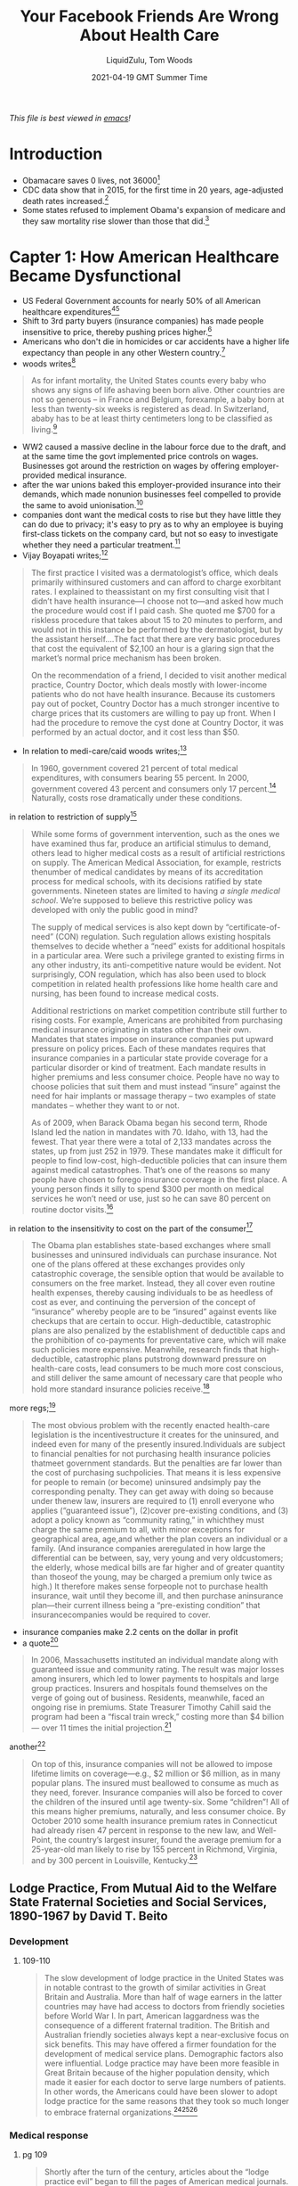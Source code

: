 #+TITLE:Your Facebook Friends Are Wrong About Health Care
#+AUTHOR:LiquidZulu, Tom Woods
#+BIBLIOGRAPHY:e:/Zotero/library.bib
#+PANDOC_OPTIONS: csl:e:/Zotero/styles/australasian-physical-and-engineering-sciences-in-medicine.csl
#+DATE:2021-04-19 GMT Summer Time
/This file is best viewed in [[https://www.gnu.org/software/emacs/][emacs]]!/

* Introduction
+ Obamacare saves 0 lives, not 36000[fn:1]
+ CDC data show that in 2015, for the first time in 20 years, age-adjusted death rates increased.[fn:2]
+ Some states refused to implement Obama's expansion of medicare and they saw mortality rise slower than those that did.[fn:3]
* Capter 1: How American Healthcare Became Dysfunctional
+ US Federal Government accounts for nearly 50% of all American healthcare expenditures[fn:4][fn:5]
+ Shift to 3rd party buyers (insurance companies) has made people insensitive to price, thereby pushing prices higher.[fn:6]
+ Americans who don't die in homicides or car accidents have a higher life expectancy than people in any other Western country.[fn:7]
+ woods writes[fn:8]
#+begin_quote
As for infant mortality, the United States counts every baby who shows any signs of life ashaving been born alive. Other countries are not so generous – in France and Belgium, forexample, a baby born at less than twenty-six weeks is registered as dead. In Switzerland, ababy has to be at least thirty centimeters long to be classified as living.[fn:9]
#+end_quote
+ WW2 caused a massive decline in the labour force due to the draft, and at the same time the govt implemented price controls on wages. Businesses got around the restriction on wages by offering employer-provided medical insurance.
+ after the war unions baked this employer-provided insurance into their demands, which made nonunion businesses feel compelled to provide the same to avoid unionisation.[fn:10]
+ companies dont want the medical costs to rise but they have little they can do due to privacy; it's easy to pry as to why an employee is buying first-class tickets on the company card, but not so easy to investigate whether they need a particular treatment.[fn:11]
+ Vijay Boyapati writes;[fn:12]
#+begin_quote
The first practice I visited was a dermatologist’s office, which deals primarily withinsured customers and can afford to charge exorbitant rates. I explained to theassistant on my first consulting visit that I didn’t have health insurance—I choose not to—and asked how much the procedure would cost if I paid cash. She quoted me $700 for a riskless procedure that takes about 15 to 20 minutes to perform, and would not in this instance be performed by the dermatologist, but by the assistant herself....The fact that there are very basic procedures that cost the equivalent of $2,100 an hour is a glaring sign that the market’s normal price mechanism has been broken.

On the recommendation of a friend, I decided to visit another medical practice, Country Doctor, which deals mostly with lower-income patients who do not have health insurance. Because its customers pay out of pocket, Country Doctor has a much stronger incentive to charge prices that its customers are willing to pay up front. When I had the procedure to remove the cyst done at Country Doctor, it was performed by an actual doctor, and it cost less than $50.​
#+end_quote
+ In relation to medi-care/caid woods writes;[fn:13]
#+begin_quote
In 1960, government covered 21 percent of total medical expenditures, with consumers bearing 55 percent. In 2000, government covered 43 percent and consumers only 17 percent.​[fn:14]​ Naturally, costs rose dramatically under these conditions.
#+end_quote
in relation to restriction of supply[fn:15]
#+begin_quote
While some forms of government intervention, such as the ones we have examined thus far, produce an artificial stimulus to demand, others lead to higher medical costs as a result of artificial restrictions on supply. The American Medical Association, for example, restricts thenumber of medical candidates by means of its accreditation process for medical schools, with its decisions ratified by state governments. Nineteen states are limited to having /a single medical school/. We’re supposed to believe this restrictive policy was developed with only the public good in mind?

The supply of medical services is also kept down by “certificate-of-need” (CON) regulation. Such regulation allows existing hospitals themselves to decide whether a “need” exists for additional hospitals in a particular area. Were such a privilege granted to existing firms in any other industry, its anti-competitive nature would be evident. Not surprisingly, CON regulation, which has also been used to block competition in related health professions like home health care and nursing, has been found to increase medical costs.

Additional restrictions on market competition contribute still further to rising costs. For example, Americans are prohibited from purchasing medical insurance originating in states other than their own. Mandates that states impose on insurance companies put upward pressure on policy prices. Each of these mandates requires that insurance companies in a particular state provide coverage for a particular disorder or kind of treatment. Each mandate results in higher premiums and less consumer choice. People have no way to choose policies that suit them and must instead “insure” against the need for hair implants or massage therapy -- two examples of state mandates -- whether they want to or not.

As of 2009, when Barack Obama began his second term, Rhode Island led the nation in mandates with 70. Idaho, with 13, had the fewest. That year there were a total of 2,133 mandates across the states, up from just 252 in 1979. These mandates make it difficult for people to find low-cost, high-deductible policies that can insure them against medical catastrophes. That’s one of the reasons so many people have chosen to forego insurance coverage in the first place. A young person finds it silly to spend $300 per month on medical services he won’t need or use, just so he can save 80 percent on routine doctor visits.​[fn:16]
#+end_quote
in relation to the insensitivity to cost on the part of the consumer[fn:17]
#+begin_quote
The Obama plan establishes state-based exchanges where small businesses and uninsured individuals can purchase insurance. Not one of the plans offered at these exchanges provides only catastrophic coverage, the sensible option that would be available to consumers on the free market. Instead, they all cover even routine health expenses, thereby causing individuals to be as heedless of cost as ever, and continuing the perversion of the concept of “insurance” whereby people are to be “insured” against events like checkups that are certain to occur. High-deductible, catastrophic plans are also penalized by the establishment of deductible caps and the prohibition of co-payments for preventative care, which will make such policies more expensive. Meanwhile, research finds that high-deductible, catastrophic plans putstrong downward pressure on health-care costs, lead consumers to be much more cost conscious, and still deliver the same amount of necessary care that people who hold more standard insurance policies receive.[fn:18]
#+end_quote
more regs;[fn:19]
#+begin_quote
The most obvious problem with the recently enacted health-care legislation is the incentivestructure it creates for the uninsured, and indeed even for many of the presently insured.Individuals are subject to financial penalties for not purchasing health insurance policies thatmeet government standards. But the penalties are far lower than the cost of purchasing suchpolicies. That means it is less expensive for people to remain (or become) uninsured andsimply pay the corresponding penalty. They can get away with doing so because under thenew law, insurers are required to (1) enroll everyone who applies (“guaranteed issue”), (2)cover pre-existing conditions, and (3) adopt a policy known as “community rating,” in whichthey must charge the same premium to all, with minor exceptions for geographical area, age,and whether the plan covers an individual or a family. (And insurance companies areregulated in how large the differential can be between, say, very young and very oldcustomers; the elderly, whose medical bills are far higher and of greater quantity than thoseof the young, may be charged a premium only twice as high.) It therefore makes sense forpeople not to purchase health insurance, wait until they become ill, and then purchase aninsurance plan—their current illness being a “pre-existing condition” that insurancecompanies would be required to cover.
#+end_quote
+ insurance companies make 2.2 cents on the dollar in profit
+ a quote[fn:20]
#+begin_quote
In 2006, Massachusetts instituted an individual mandate along with guaranteed issue and community rating. The result was major losses among insurers, which led to lower payments to hospitals and large group practices. Insurers and hospitals found themselves on the verge of going out of business. Residents, meanwhile, faced an ongoing rise in premiums. State Treasurer Timothy Cahill said the program had been a “fiscal train wreck,” costing more than $4 billion --- over 11 times the initial projection.[fn:21]
#+end_quote
another[fn:21]
#+begin_quote
On top of this, insurance companies will not be allowed to impose lifetime limits on coverage—e.g., $2 million or $6 million, as in many popular plans. The insured must beallowed to consume as much as they need, forever. Insurance companies will also be forced to cover the children of the insured until age twenty-six. Some “children”! All of this means higher premiums, naturally, and less consumer choice. By October 2010 some health insurance premium rates in Connecticut had already risen 47 percent in response to the new law, and Well-Point, the country’s largest insurer, found the average premium for a 25-year-old man likely to rise by 155 percent in Richmond, Virginia, and by 300 percent in Louisville, Kentucky.[fn:22]
#+end_quote

** Lodge Practice, From Mutual Aid to the Welfare State Fraternal Societies and Social Services, 1890-1967 by David T. Beito
*** Development
**** 109-110
#+begin_quote
The slow development of lodge practice in the United States was in notable contrast to the growth of similar activities in Great Britain and Australia. More than half of wage earners in the latter countries may have had access to doctors from friendly societies before World War I. In part, American laggardness was the consequence of a different fraternal tradition. The British and Australian friendly societies always kept a near-exclusive focus on sick benefits. This may have offered a firmer foundation for the development of medical service plans. Demographic factors also were influential. Lodge practice may have been more feasible in Great Britain because of the higher population density, which made it easier for each doctor to serve large numbers of patients. In other words, the Americans could have been slower to adopt lodge practice for the same reasons that they took so much longer to embrace fraternal organizations.[fn:23][fn:24][fn:25]
#+end_quote
*** Medical response
**** pg 109
#+begin_quote
Shortly after the turn of the century, articles about the “lodge practice evil” began to fill the pages of American medical journals. This term referred to a new method by which fraternal societies extended low-cost medical services to members. The usual approach was for a doctor to give basic health care in exchange for a salary based on the size of the membership. For obvious reasons, lodge practice was a popular innovation among members of fraternal societies. It inspired equally strong opposition, however, from key leaders in the medical profession. These critics charged that lodge practice posed a danger to prevailing fees and subjected doctors to the exploitative whims of the laity.
#+end_quote
**** pg 115-116
#+begin_quote
Regardless of religious, ethnic, or political orientation, all fraternal societies, to the extent they provided medical services, faced similar obstacles. The most serious, without a doubt, was the organized opposition of physicians. The spread of the lodge practice evil elicited nearly universal condemnation from medical societies. Reflecting the intensity of feeling, the /Pennsylvania Medical Journal/ bluntly demanded in 1904 “that the ‘club doctor’ must be shut out of the profession.”[fn:26]

At its core this antipathy represented fear for the survival of fee-for-service remuneration. Dr. W. F. Zierath of Sheboygan, Wisconsin, succinctly summed up the matter when he chided his colleagues for bowing to “the keen business instinct of the laity” who had “discovered in contract practice a scheme to obtain medical services for practically nothing.” Once doctors allowed nonprofessionals to place them on fixed salaries, Zierath and others cautioned, loss of both income and independence would follow. The profession would then become tainted and demoralized by every physician’s “undignified” scramble to “sell himself to the lowest bidder.” Another opponent predicted that lodge practice, if not stopped, would depress fees to levels “comparable to those of the bootblack and peanut vendor.”[fn:27]

No opprobrium was off limits in depictions of the lodge doctor. He was a “scab” who broke ranks with professional solidarity, an incompetent “quack” spewed out by a low-grade diploma mill, and most unforgivably, a “huckster” bent on commercializing the noble art of medicine. Critics were quick to add, however, that lodge practice also harmed the patient who, in return for these low fees, received shabby service. It was a vain attempt, charged one opponent, to get “something for nothing.” Another cited “the consensus of opinion that physicians generally give fraternal organizations their money’s worth, no more.”[fn:28][fn:29][fn:30][fn:31][fn:32]
#+end_quote
**** pg 125
#+begin_quote
There was less willingness, however, to find extenuating circumstances for the lodge doctor. Dr. John B. Donaldson of Canonsburg, Pennsylvania, spoke for many: “As to lodge practice, to my mind it is simply contemptible and I see no excuse for its existence.” The double standard did not escape the attention of lodges. An editorial in the Eagle Magazine claimed, with some exaggeration, that there were “few professional protests” against company doctors. “Does it make a difference,” it asked, “whether the employer [of contract doctors] is a wealthy corporation, or a fraternity of humble citizens, most of them wage earners?”[fn:33][fn:34]
#+end_quote
*** A Defense of Lodge Practice
**** pg 117
#+begin_quote
The leading beneficiary of lodge practice was, of course, the patient of modest means. He or she was able to obtain a physician’s care for about $2.00 a year, roughly equivalent to a day’s wage for a laborer. For comparable amounts, some lodges extended coverage to family members. The remuneration the lodge doctor received was a far cry from the higher fee schedules favored by the profession. The local medical society in Meadville, Pennsylvania, was typical in setting the following minimum fees for its members: $1.00 per physical examination, surgical dressing, and daytime house call and $2.00 per nighttime house call. Such charges, at least for ongoing service, were beyond the reach of many lower income Americans. Hence it was not coincidental, an editorial in the /Medical Council/ pointed out, that lodge practice thrived in communities populated by the working poor.[fn:35][fn:36][fn:37][fn:38][fn:39][fn:40]

Moreover, had it not been for the competition offered by fraternal societies, official fees probably would have been still higher. In this vein Dr. Charles S. Sheldon complained that lodge practice “demoralizes the scale of prices in a profession already too poorly paid. It causes dissatisfaction among those outside the lodges and makes them unwilling to pay regular prices.”[fn:41][fn:42]
#+end_quote
**** pg 118
#+begin_quote
Inspection of the medical journals gives some cause for skepticism of blanket assertions that lodges heedlessly sacrificed quality to elect candidates with the lowest fee. The contrary, in fact, occurred in a campaign described by lodge practice adversary Dr. George S. Mathews of Providence, Rhode Island: “In one lodge two members in good standing in the State Medical Society openly in lodge meeting underbid the one the other [sic]. One volunteered his services at $2 a head. The other dropped his price to $1.75. The first bidder then acceded to this price with medicines furnished. This occasioned a drop in bidder No. 2 in his price to include medicine and minor surgery. To the vast credit of the lodge neither bid was accepted but a non-bidder was given the job at $2.” In another case a Moose lodge asked the national organization to increase the salary of a doctor deemed particularly deserving.[fn:43][fn:44]
#+end_quote
*** The War on Lodge Practice
**** pg 124
#+begin_quote
By the 1920s, lodge practice had entered a steep decline from which it never recovered. Large segments of the medical profession had launched an all-out war. Throughout the country, state societies imposed manifold sanctions against physicians who accepted lodge contracts. The medical societies of several states, including Pennsylvania, Michigan, California, Maine, and Vermont, recommended that offenders be barred from membership. “The evil is such a far-reaching one,” warned the Journal of the Michigan State Medical Society, “that any measures to suppress it are justifiable.” Other state professional organizations, such as those of West Virginia and Illinois, favored less draconian pressure on practitioners to sign pledges spurning lodge contracts.[fn:45][fn:46][fn:47][fn:48][fn:49][fn:50]
#+end_quote
**** pg 125
#+begin_quote
County, rather than state, societies formed the vanguard of the movement to suppress lodge practice. The prototypical campaign began with the request that a doctor sign an agreement shunning lodge contracts or, at least, not provide services for fees under the “customary” rate. Sometimes this method worked, at least for a while. If the pariah failed to relent, he faced more serious retribution, such as forfeiture of membership or a boycott. In 1913, for example, members of the medical society in Port Jervis, New York, vowed that if any physician took a lodge contract, they would “refuse to consult with him or assist him in any way or in any emergency whatever.” Sometimes the boycotts extended to patients. One method of enforcement was to pressure hospitals to close their doors to members of the guilty lodge. By 1914, in the Journal of the American Medical Association Dr. Robert Allen could write, with but slight exaggeration, “There is scarcely a city in the country in which medical societies have not issued edicts against members who accept contracts for lodge practice.”[fn:51][fn:52][fn:53][fn:54][fn:55][fn:56][fn:57][fn:58][fn:59][fn:60][fn:61][fn:62][fn:63][fn:64]

Reports in the medical journals suggest that these restrictions were effective. One example occurred in Bristol, Pennsylvania, where local physicians boycotted the lone lodge doctor in the area. As word of the campaign spread, “patrons gradually withdrew from him, his calls for attendance were few, and this last summer he quietly left the town and vicinity.” In a similar case a member of the Loyal Order of Moose in Fort Dodge, Iowa, charged that doctors in his community had run the local lodge “into the ground” by going on strike.[fn:65][fn:66]
#+end_quote
*** The Dying Lodge
**** pg 126
#+begin_quote
As the medical profession tightened the noose around lodge practice, fraternal societies reacted with mounting frustration. In 1910 a national official of the foe bemoaned that a “great many of our Subordinate [lodges][fn:67] have encountered no end of trouble during the last year trying to secure the services of a competent physician. Medical associations and societies every where have placed their mark of disapproval on the Aerie physician.” Two years later the supreme leader of the Loyal Order of Moose complained of the “utter impossibility” for many lodges “to procure a competent physician under the terms provided by the laws of the Order.”[fn:68][fn:69]

Fraternal societies tried to counterattack by coordinating efforts to import physicians from outside the community. This worked on occasion but, in general, was far too expensive and cumbersome. A few lodges contemplated payment of fees high enough to pass muster with the medical societies, but for the vast majority the expense was prohibitive. By the second decade of the twentieth century, stepped-up pressure from doctors motivated many orders to rethink and then reluctantly abandon lodge practice.[fn:70][fn:71][fn:72]
#+end_quote
**** pg 127
#+begin_quote
A court verdict in Montana significantly altered the situation. The details illustrate the difficulties faced by the proponents of lodge practice. The incident began when Clarence A. Case, an operator for the Associated Press, sought admission for an operation at the St. John’s Hospital in Helena. Because the hospital did not employ physicians, it required patients to contract with and pay for their own doctors. Case selected Dr. John G. Thompson. The hospital managers denied admission to Case on the ground that the Lewis and Clark Medical Society had found his doctor guilty of unethical behavior. The sole charge against Thompson was that he had served as lodge doctor for both the foe and the Loyal Order of Moose. Later that day, St. Peter’s, another Catholic hospital in Helena, used the same justification to deny admission to Case. Case was one of Thompson’s private patients. He was not a member of the foe.[fn:73]

Within a few days Thompson had filed suit in the district court to compel the hospital to admit Case. His attorney asserted that the action of the medical society was “simply a movement on the part of the doctors to so throttle and so coerce the hospitals in this city that they were compelled to assent to this agreement or else suffer a boycott.” The suit also alleged that the hospital, as a tax-exempt charitable corporation, had an obligation to admit all licensed physicians in the state. Not surprisingly, Thompson obtained the enthusiastic support of the local lodges of the foe and the Loyal Order of Moose. Four members of the Lewis and Clark Medical Society testified against him.[fn:74][fn:75]
#+end_quote
**** pg 128
#+begin_quote
Lodge practice was also a victim of an overall shrinkage in the supply of physicians due to a relentless campaign of professional “birth control” imposed by the medical societies. In 1910, for example, the United States had 164 doctors per 100,000 people, compared with only 125 in 1930. This shift occurred in great part because of increasingly tight state certification requirements. Fewer doctors not only translated into higher medical fees but also weaker bargaining power for lodges. Meanwhile, the number of medical schools plummeted from a high of 166 in 1904 to 81 in 1922. The hardest hit were the proprietary schools, a prime recruiting avenue for lodges.[fn:76][fn:77][fn:78]
#+end_quote

** Lodge Practice, Your FB Friends Are Wrong About Health Care
*** Historian Allan Matusow notes;[fn:79]
#+begin_quote
Most of the government’s medical payments on behalf of the poor compensated doctors and hospitals for services once rendered free of charge or at reduced prices....Medicare-Medicaid, then, primarily transferred income from middle-class taxpayers to middle-class health-care professionals.
#+end_quote
*** pg 11
#+begin_quote
Author Jacob Hornberger recalls growing up in Laredo, Texas, in the 1950s, at a time when the Census Bureau had labeled that city the poorest in the country on a per-capita income basis. Yet according to Hornberger, “I never knew of one single doctor who turned people away. They treated everyone who came into their office. I never heard of a doctor complaining about having to provide free services to the poor.”​[fn:80]

And how were doctors doing in those days?

“They were among the wealthiest people in town,” Hornberger says. “The money they made from the middle class and the wealthy and the poor who could pay subsidized the patients who couldn’t pay.” Those who received free care were grateful to receive it, and typically brought the doctor in-kind gifts.
#+end_quote
*** pg 12
#+begin_quote
To be sure, there /are/ measures that can be taken to rein in health-care costs. Employers should be free to offer their workers a choice between continuing to receive employer-provided medical insurance or instead receiving the tax-free cash equivalent of the present average cost of such insurance (say, $10,000 to $15,000, indexed for inflation). This change would make clear to employees that the money an employer pays for their medical insurance comes out of their own pockets in the form of lower salaries. (Right now, most workers doubtless consider their fringe benefits to be “free.”) If the employee chooses the tax-free income, he would then have a much greater incentive to carry only a high-deductible policy. That is, since he can pocket any money he doesn’t spend on his policy, he has an incentive to keep that policy inexpensive. High-deductible policies, in turn, make people more cost conscious, since more of their medical expenses come out of their own pockets. And under this arrangement, the typical worker would save more than enough to pay the full deductible on whatever insurance policy he may choose to purchase (should he even need that much medical attention in a year), with money to spare.​[fn:81]
#+end_quote

* Footnotes

[fn:81]
Ibid[fn:10]

[fn:80]
This section relies on Jacob Hornberger, “Free-Market Health Care and the Poor,” May 31,2010, available at http://www.campaignforliberty.com/article.php?view=899

[fn:79]
Allen J. Matusow, /The Unraveling of America: A History of Liberalism in the 1960s/ (Athens,GA: University of Georgia Press, 2009 [1984]), 230, 231-32.

[fn:1]
[[http://www.nationalreview.com/article/445260/obamacare-no-lives-saved][Oren Cass, “No, Obamacare Has Not Saved American Lives”]]

[fn:2]
Ibid[fn:1]

[fn:3]
Ibid[fn:1]

[fn:4]
https://data.oecd.org/healthres/health-spending.htm

[fn:5]
https://commons.wikimedia.org/wiki/File:OECD_health_expenditure_per_capita_by_country.svg

[fn:6]
This book pg 5

[fn:7]
Sally C. Pipes, ​The Truth About Obamacare​ (Washington, D.C.: Regnery, 2010), 16-17.

[fn:8]
pg 5

[fn:9]
Ibid[fn:7]

[fn:10]
George Reisman, “The Real Right to Medical Care Versus Socialized Medicine,” /Mises Daily/, August 6, 2009, available at http://mises.org/daily/3613

[fn:11]
Vijay Boyapati, “What’s Really Wrong with the Healthcare Industry,” /Mises Daily/, May 26,2010, available at http://mises.org/daily/4434.

[fn:12]
Ibid[fn:11]

[fn:13]
pg 7

[fn:14]
Ibid[fn:10]

[fn:15]
Ibid[fn:6] pg 7

[fn:16]
Ibid[fn:7]

[fn:17]
pg 8

[fn:18]
pipes 160, 162-63.

[fn:19]
pg 8

[fn:20]
pg 9

[fn:21]
pipes 92-97.

[fn:22]
Hans Bader, “Obamacare Results in 47 Percent Premium Hike,” OpenMarket.org, October 17, 2010, available at http://www.openmarket.org/2010/10/17/obamacare-results-in-47-percent-premium-hike/; Pipes, ​The Truth About Obamacare​, 186-87.

[fn:23]
David G. Green, /Working-Class Patients and the Medical Establishment: Self-Help in Britain from the Mid-Nineteenth Century to 1948/ (New York: St. Martin’s Press, 1985), 93

[fn:24]
David G. Green and Lawrence G. Cromwell, /Mutual Aid or Welfare State: Australia’s Friendly Societies/ (Sydney: Allen and Unwin, 1984), xv, 94

[fn:25]
Susan Keen, “Associations in Australian History: Their Contribution to Social Capital,” /Journal of Interdisciplinary History 29/ (Spring 1999): 639 – 59.

[fn:26]
“An Example That Should Be Followed,” /Pennsylvania Medical Journal/ 8 (November 1904): 107.

[fn:27]
Zierath, “Contract Practice,” 150; “Contract Practice,” /West Virginia Medical Journal/, 426; Burrow, Organized Medicine, 126.

[fn:28]
John McMahon, “The Ethical versus the Commercial Side of Medical Practice --- Which Will We Serve?,” California State Journal of Medicine 8 (July 1910): 243

[fn:29]
John B. Donaldson, “Contract Practice,” Pennsylvania Medical Journal 12 (December 1908): 212–214

[fn:30]
“A New Shame,” California State Journal of Medicine 7 (June 1909): 194

[fn:31]
“Discussion, Dr. F. F. Lawrence, of Columbus,” Bulletin of the American Academy of Medicine 10 (December 1909): 637

[fn:32]
Holtzapple, “Lodge Practice,” 536.

[fn:33]
Donaldson, “Contract Practice,” 212.

[fn:34]
“Shall We Have the Community Doctor?,” 4.

[fn:35]
“Contract Practice,” West Virginia Medical Journal, 425

[fn:36]
Straub Sherrer, “The Contract Physician: His Use and Abuse,” /Pennsylvania Medical Journal/ 8 (November 1904):106

[fn:37]
“No Contract Practice for Meadville,” /Pennsylvania Medical Journal/ 13 (November1909): 148

[fn:38]
George Rosen, /The Structure of American Medical Practice/, 1875 – 1941 (Philadelphia: University of Pennsylvania Press, 1983), 99

[fn:39]
Goldwater, “Dispensaries,” 614 – 15.

[fn:40]
“We cannot escape from the fact that these poor people are not able to pay the most modest fee where continuous treatment is  necessary” (“The Vexed Question --- Lodge Practice,” /New York State Journal of Medicine/ 13 (November 1913): 562)

[fn:41]
 Charles S. Sheldon, “Contract Practice,” /Bulletin of the American Academy of Medicine/ 10 (December 1909): 590.

[fn:42]
Referring to competition from the lodge doctor, an editorial in the /Illinois Medical Journal/ warned that “where rate cuts begin there is no limit to the depth of the cut and finally all practitioners and the community suffer” (“Contract Practice,” /Illinois Medical Journal/ 22 [November 1907]: 505).

[fn:43]
Mathews, “Contract Practice,” 604.

[fn:44]
Loyal Order of Moose, /Minutes/ (1921), 205.

[fn:45]
Burrow, /Organized Medicine/, 131.

[fn:46]
“Contract Practice,” /Journal of the Medical Society of New Jersey/, 336.

[fn:47]
/Pennsylvania Medical Journal/ 14 (November 1910): 152.

[fn:48]
Editorial, /Journal of the Michigan State Medical Society/ 8 (December 1909): 596.

[fn:49]
“Contract Practice,” /West Virginia Medical Journal/, 426.

[fn:50]
“Contract Practice,” /Illinois Medical Journal/, 504.

[fn:51]
“Vexed Question,” 561 – 63.

[fn:52]
Albert T. Lytle, “Contract Medical Practice: An Economic Study,” /New York State Journal of Medicine/ 15 (March 1915): 106.

[fn:53]
On the pressures exerted by various local societies against lodge doctors, see Burrow, /Organized Medicine/, 126 – 32

[fn:54]
“Medical Ethics and County By-Laws,” /Texas State Journal of Medicine/ 8 (February 1913): 257 – 58.

[fn:55]
“Contract Practice,” /Journal of the Medical Society of New Jersey/, 336.

[fn:56]
“Contract Practice,” /West Virginia Medical Journal/, 426.

[fn:57]
“Discussion, Dr. J. K. Weaver, Norristown,” /Bulletin of the American Academy of Medicine/ 10 (December 1909): 631 – 32.

[fn:58]
“Contract Practice,” /California State Journal of Medicine/ 4 (February 1906): 44 – 45.

[fn:59]
Rene Bine, “Contract Practice,” /California State Journal of Medicine/ 10 (February 1912): 52.

[fn:60]
“Contract Practice,” /Medical Council/ 19 (October 1914): 398.

[fn:61]
“An Example That Should Be Followed,” 107.

[fn:62]
“No Contract Practice for Meadville,” 148.

[fn:63]
“Report of the Committee on Lodge Practice,” /Pennsylvania Medical Journal/ 15 (October 1911): 57.

[fn:64]
Fraternal Order of Eagles, /Journal of Proceedings/ (1912), 204 – 5.

[fn:65]
Howard Pursell, letter, “Lodge Practice,” /Pennsylvania Medical Journal/ 14 (December 1910): 237.

[fn:66]
Loyal Order of Moose, /Minutes/ (1913), 164.

[fn:67]
FOE refer to their lodges as "Aeries," which was the original text. See: https://www.foe.com/About-The-Eagles/Aerie-Locator

[fn:68]
Fraternal Order of Eagles, /Journal of Proceedings/ (1910), 185.

[fn:69]
“Report of the Supreme Dictator,” /Call of the Moose/ 4 (September 1912): 4.

[fn:70]
Fraternal Order of Eagles, /Journal of Proceedings/ (1905), 106, and (1911), 152.

[fn:71]
Loyal Order of Moose, /Minutes/ (1913), 164.

[fn:72]
Loyal Order of Moose, “Report of the Supreme Dictator,” 4.

[fn:73]
/Helena Independent/, August 3, 4, 1911.

[fn:74]
Ibid[fn:73], August 4, 10, 13, 15, 1911.

[fn:75]
/State of Montana, ex rel. John G. Thompson v. St. Mary’s Female Academy/, in the District Court of the First Judicial District of the State of Montana, in and for the County of Lewis and Clark, Petition for Writ of Mandate, August 2, 1911, Lewis and Clark County Courthouse, Helena, Mont.

[fn:76]
Starr, /Social Transformation/, 120 – 21, 126

[fn:77]
Markowitz and Rosner, “Doctors in Crisis,” 95 – 107

[fn:78]
Todd L. Savitt, “Abraham Flexner and the Black Medical Schools,” in /Beyond Flexner: Medical Education in the Twentieth Century/, ed. Barbara Barzansky and Norman Gevitz (New York: Greenwood, 1992), 73 – 79.
